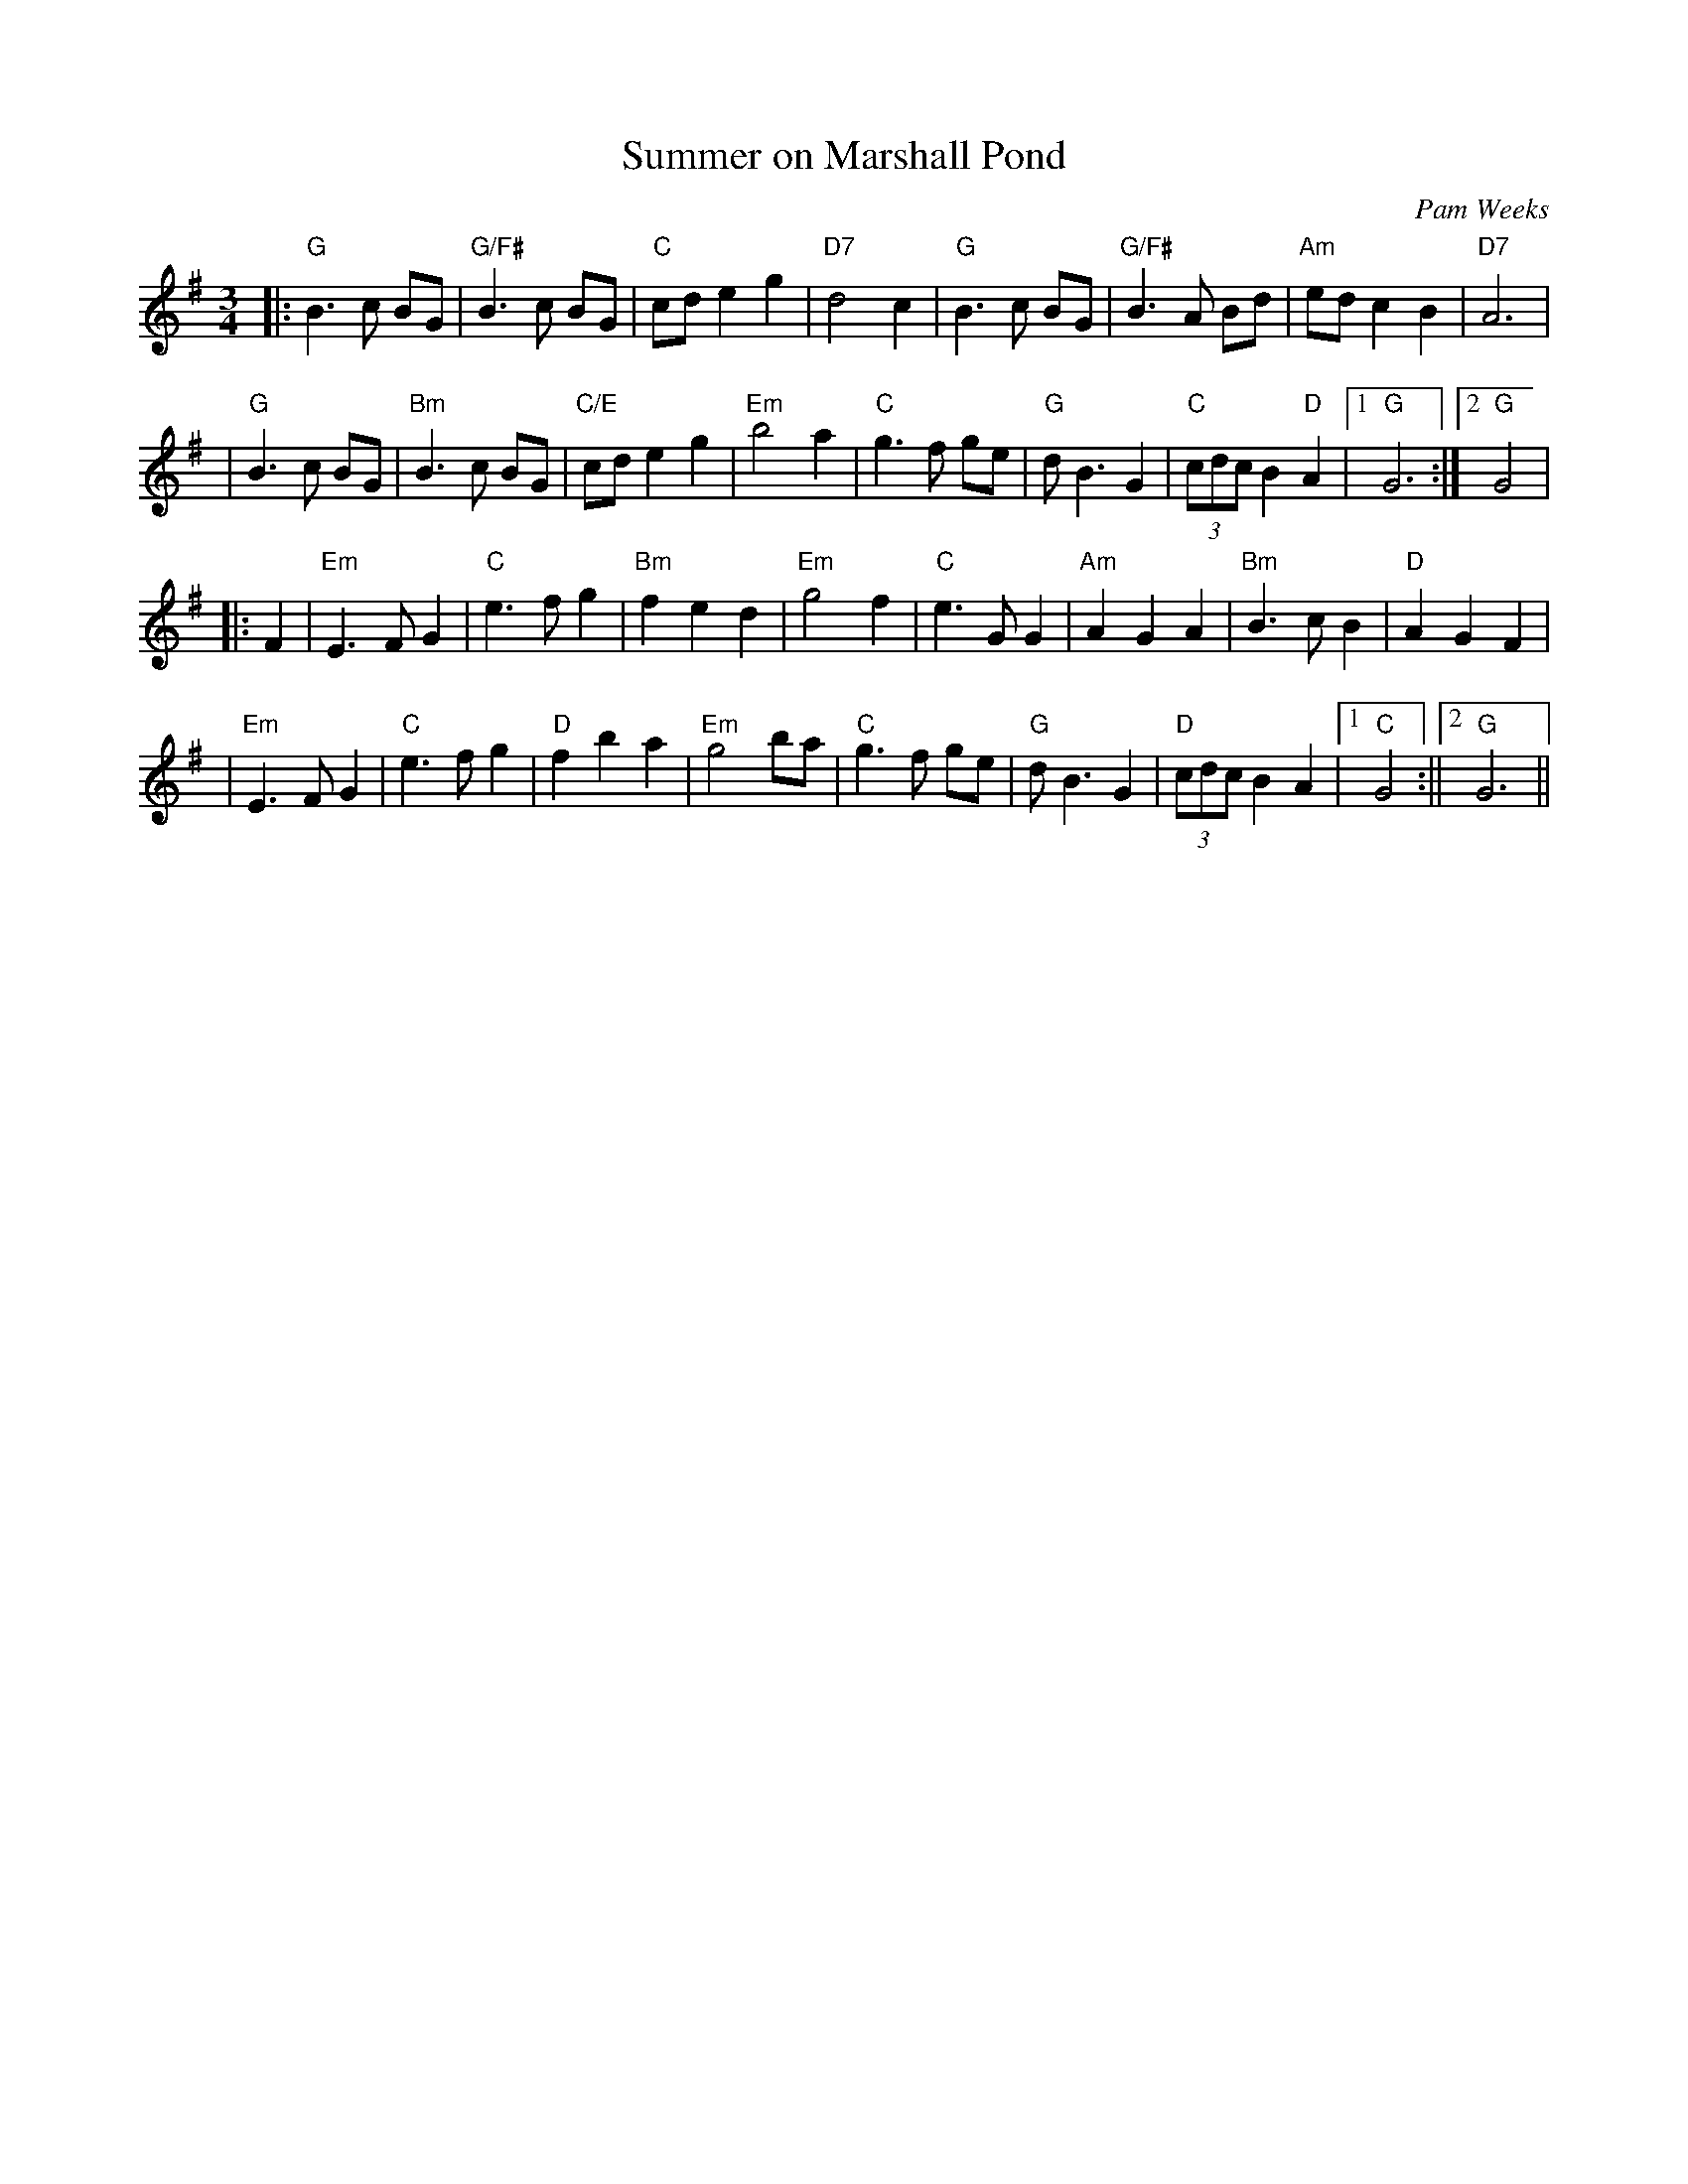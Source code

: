 X: 1
T: Summer on Marshall Pond
M: 3/4
L: 1/4
C: Pam Weeks
S: August 4, 1997
R: waltz
F: http://www.megalink.net/~pweeks/SummeronMarshallPondabc.html	 2005-06-20 15:38:03 UT
K: G
|:"G"B> c B/G/ | "G/F#"B> c B/G/ | "C"c/d/ e g | "D7"d2 c | "G"B> c B/G/ | "G/F#"B> A B/d/ | "Am"e/d/ c B | "D7"A3 |
| "G"B> c B/G/ | "Bm"B> c B/G/ | "C/E"c/d/ e g | "Em"b2 a | "C"g> f g/e/ | "G"d<B G | "C"(3c/d/c/ B "D"A |1 "G"G3 :|2 "G"G2 |
|: F \
| "Em"E> F G | "C"e> f g | "Bm"f e d | "Em"g2 f | "C"e>G G | "Am"A G A | "Bm"B> c B | "D"A G F |
| "Em"E> F G | "C"e> f g | "D"f b a | "Em"g2 b/a/ | "C"g>f g/e/ | "G"d<B G | "D"(3c/d/c/ B A |1 "C"G2 :||2 "G"G3 ||
